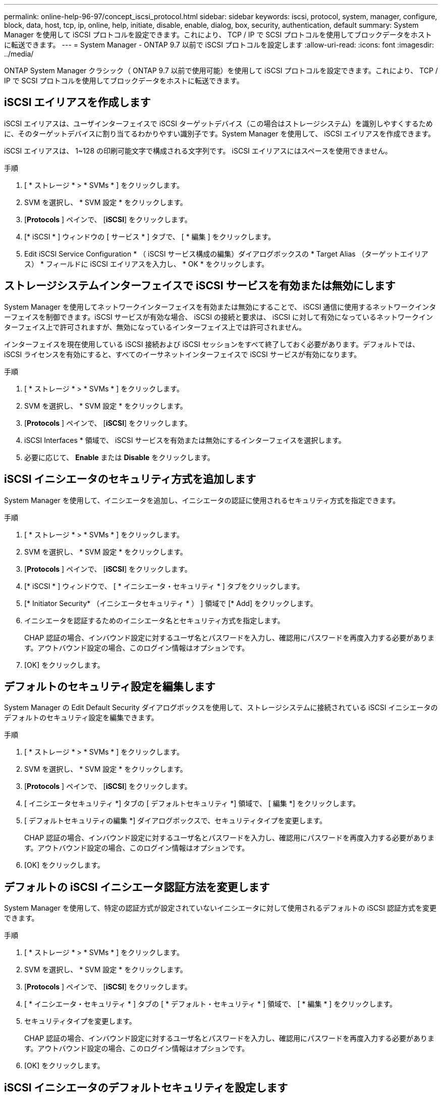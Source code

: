---
permalink: online-help-96-97/concept_iscsi_protocol.html 
sidebar: sidebar 
keywords: iscsi, protocol, system, manager, configure, block, data, host, tcp, ip, online, help, initiate, disable, enable, dialog, box, security, authentication, default 
summary: System Manager を使用して iSCSI プロトコルを設定できます。これにより、 TCP / IP で SCSI プロトコルを使用してブロックデータをホストに転送できます。 
---
= System Manager - ONTAP 9.7 以前で iSCSI プロトコルを設定します
:allow-uri-read: 
:icons: font
:imagesdir: ../media/


[role="lead"]
ONTAP System Manager クラシック（ ONTAP 9.7 以前で使用可能）を使用して iSCSI プロトコルを設定できます。これにより、 TCP / IP で SCSI プロトコルを使用してブロックデータをホストに転送できます。



== iSCSI エイリアスを作成します

iSCSI エイリアスは、ユーザインターフェイスで iSCSI ターゲットデバイス（この場合はストレージシステム）を識別しやすくするために、そのターゲットデバイスに割り当てるわかりやすい識別子です。System Manager を使用して、 iSCSI エイリアスを作成できます。

iSCSI エイリアスは、 1~128 の印刷可能文字で構成される文字列です。 iSCSI エイリアスにはスペースを使用できません。

.手順
. [ * ストレージ * > * SVMs * ] をクリックします。
. SVM を選択し、 * SVM 設定 * をクリックします。
. [*Protocols* ] ペインで、 [*iSCSI*] をクリックします。
. [* iSCSI * ] ウィンドウの [ サービス * ] タブで、 [ * 編集 ] をクリックします。
. Edit iSCSI Service Configuration * （ iSCSI サービス構成の編集）ダイアログボックスの * Target Alias （ターゲットエイリアス） * フィールドに iSCSI エイリアスを入力し、 * OK * をクリックします。




== ストレージシステムインターフェイスで iSCSI サービスを有効または無効にします

System Manager を使用してネットワークインターフェイスを有効または無効にすることで、 iSCSI 通信に使用するネットワークインターフェイスを制御できます。iSCSI サービスが有効な場合、 iSCSI の接続と要求は、 iSCSI に対して有効になっているネットワークインターフェイス上で許可されますが、無効になっているインターフェイス上では許可されません。

インターフェイスを現在使用している iSCSI 接続および iSCSI セッションをすべて終了しておく必要があります。デフォルトでは、 iSCSI ライセンスを有効にすると、すべてのイーサネットインターフェイスで iSCSI サービスが有効になります。

.手順
. [ * ストレージ * > * SVMs * ] をクリックします。
. SVM を選択し、 * SVM 設定 * をクリックします。
. [*Protocols* ] ペインで、 [*iSCSI*] をクリックします。
. iSCSI Interfaces * 領域で、 iSCSI サービスを有効または無効にするインターフェイスを選択します。
. 必要に応じて、 *Enable* または *Disable* をクリックします。




== iSCSI イニシエータのセキュリティ方式を追加します

System Manager を使用して、イニシエータを追加し、イニシエータの認証に使用されるセキュリティ方式を指定できます。

.手順
. [ * ストレージ * > * SVMs * ] をクリックします。
. SVM を選択し、 * SVM 設定 * をクリックします。
. [*Protocols* ] ペインで、 [*iSCSI*] をクリックします。
. [* iSCSI * ] ウィンドウで、 [ * イニシエータ・セキュリティ * ] タブをクリックします。
. [* Initiator Security* （イニシエータセキュリティ * ） ] 領域で [* Add] をクリックします。
. イニシエータを認証するためのイニシエータ名とセキュリティ方式を指定します。
+
CHAP 認証の場合、インバウンド設定に対するユーザ名とパスワードを入力し、確認用にパスワードを再度入力する必要があります。アウトバウンド設定の場合、このログイン情報はオプションです。

. [OK] をクリックします。




== デフォルトのセキュリティ設定を編集します

System Manager の Edit Default Security ダイアログボックスを使用して、ストレージシステムに接続されている iSCSI イニシエータのデフォルトのセキュリティ設定を編集できます。

.手順
. [ * ストレージ * > * SVMs * ] をクリックします。
. SVM を選択し、 * SVM 設定 * をクリックします。
. [*Protocols* ] ペインで、 [*iSCSI*] をクリックします。
. [ イニシエータセキュリティ *] タブの [ デフォルトセキュリティ *] 領域で、 [ 編集 *] をクリックします。
. [ デフォルトセキュリティの編集 *] ダイアログボックスで、セキュリティタイプを変更します。
+
CHAP 認証の場合、インバウンド設定に対するユーザ名とパスワードを入力し、確認用にパスワードを再度入力する必要があります。アウトバウンド設定の場合、このログイン情報はオプションです。

. [OK] をクリックします。




== デフォルトの iSCSI イニシエータ認証方法を変更します

System Manager を使用して、特定の認証方式が設定されていないイニシエータに対して使用されるデフォルトの iSCSI 認証方式を変更できます。

.手順
. [ * ストレージ * > * SVMs * ] をクリックします。
. SVM を選択し、 * SVM 設定 * をクリックします。
. [*Protocols* ] ペインで、 [*iSCSI*] をクリックします。
. [ * イニシエータ・セキュリティ * ] タブの [ * デフォルト・セキュリティ * ] 領域で、 [ * 編集 * ] をクリックします。
. セキュリティタイプを変更します。
+
CHAP 認証の場合、インバウンド設定に対するユーザ名とパスワードを入力し、確認用にパスワードを再度入力する必要があります。アウトバウンド設定の場合、このログイン情報はオプションです。

. [OK] をクリックします。




== iSCSI イニシエータのデフォルトセキュリティを設定します

System Manager を使用して、イニシエータの認証設定を削除し、イニシエータの認証にデフォルトのセキュリティ方法を使用できます。

.手順
. [ * ストレージ * > * SVMs * ] をクリックします。
. SVM を選択し、 * SVM 設定 * をクリックします。
. [*Protocols* ] ペインで、 [*iSCSI*] をクリックします。
. [* Initiator Security* （イニシエータセキュリティ * ） ] タブで、セキュリティ設定を変更するイニシエータを選択します。
. [* Initiator Security* （イニシエータセキュリティ * ） ] 領域で [* Set Default* （デフォルトの設定 * ） ] をクリックし、確認ダイアログボックスで [* Set Default* （デフォルトの設定 * ） ] をクリックします。




== iSCSI サービスを開始または停止します

System Manager を使用して、ストレージシステムで iSCSI サービスを開始または停止できます。

.手順
. [ * ストレージ * > * SVMs * ] をクリックします。
. SVM を選択し、 * SVM 設定 * をクリックします。
. [*Protocols* ] ペインで、 [*iSCSI*] をクリックします。
. 必要に応じて、 [ スタート * ] または [ * 停止 * ] をクリックします。




== イニシエータセキュリティ情報を表示します

System Manager を使用して、デフォルトの認証情報、およびイニシエータ固有のすべての認証情報を表示できます。

.手順
. [ * ストレージ * > * SVMs * ] をクリックします。
. SVM を選択し、 * SVM 設定 * をクリックします。
. [*Protocols* ] ペインで、 [*iSCSI*] をクリックします。
. [* iSCSI * ] ウィンドウの [ * イニシエータ・セキュリティ * ] タブで、詳細を確認します。




== iSCSI ウィンドウ

iSCSI ウィンドウでは、 iSCSI サービスの開始または停止、ストレージシステムの iSCSI ノード名の変更、ストレージシステムの iSCSI エイリアスの作成または変更を行うことができます。また、ストレージシステムに接続されている iSCSI イニシエータのイニシエータセキュリティ設定の追加や変更も可能です。



=== タブ

* * サービス *
+
サービス * タブを使用して、 iSCSI サービスの開始または停止、ストレージ・システムの iSCSI ノード名の変更、ストレージ・システムの iSCSI エイリアスの作成または変更を行うことができます。

* * イニシエータセキュリティ *
+
[ * イニシエータ・セキュリティ * ] タブを使用して、ストレージ・システムに接続されている iSCSI イニシエータのイニシエータ・セキュリティ設定を追加または変更できます。





=== コマンドボタン

* * 編集 * 。
+
Edit iSCSI Service Configurations （ iSCSI サービス設定の編集）ダイアログボックスが開きます。このダイアログボックスで、ストレージシステムの iSCSI ノード名と iSCSI エイリアスを変更できます。

* * 開始 *
+
iSCSI サービスを開始します。

* * 停止 *
+
iSCSI サービスを停止します。

* * 更新 *
+
ウィンドウ内の情報を更新します。





=== 詳細領域

詳細領域には、 iSCSI サービスのステータス、 iSCSI ターゲットノード名、および iSCSI ターゲットエイリアスに関する情報が表示されます。この領域で、ネットワークインターフェイスに対して iSCSI サービスを有効または無効にできます。

* 関連情報 *

https://docs.netapp.com/us-en/ontap/san-admin/index.html["SAN 管理"^]
